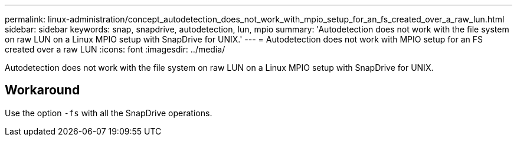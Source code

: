 ---
permalink: linux-administration/concept_autodetection_does_not_work_with_mpio_setup_for_an_fs_created_over_a_raw_lun.html
sidebar: sidebar
keywords: snap, snapdrive, autodetection, lun, mpio
summary: 'Autodetection does not work with the file system on raw LUN on a Linux MPIO setup with SnapDrive for UNIX.'
---
= Autodetection does not work with MPIO setup for an FS created over a raw LUN
:icons: font
:imagesdir: ../media/

[.lead]
Autodetection does not work with the file system on raw LUN on a Linux MPIO setup with SnapDrive for UNIX.

== Workaround

Use the option `-fs` with all the SnapDrive operations.
